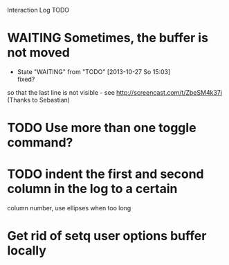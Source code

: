 Interaction Log TODO


* WAITING Sometimes, the buffer is not moved
  - State "WAITING"    from "TODO"       [2013-10-27 So 15:03] \\
    fixed?

  so that the last line is not visible - see
  http://screencast.com/t/ZbeSM4k37i (Thanks to Sebastian)

* TODO Use more than one toggle command?

* TODO indent the first and second column in the log to a certain
column number, use ellipses when too long

* Get rid of setq user options buffer locally


#+SEQ_TODO: TODO(t) STARTED(s) WAITING(w@) |  DONE(d) CANCELLED(c@)
